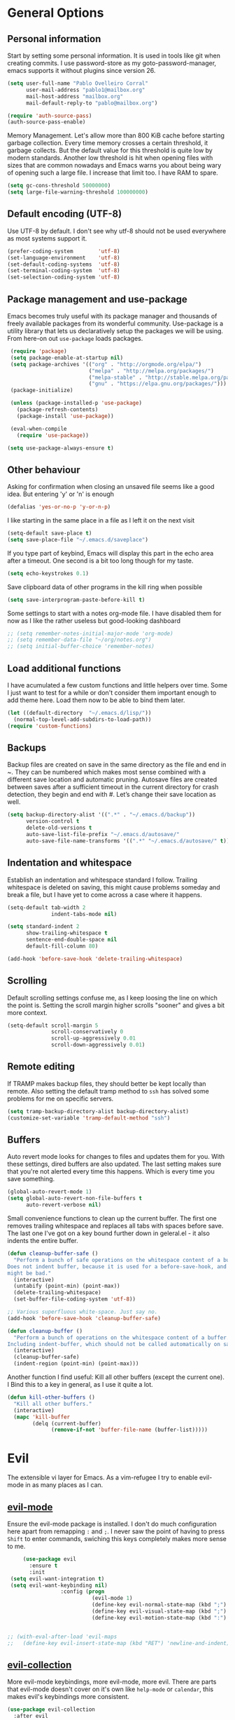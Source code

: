 * General Options

** Personal information
   Start by setting some personal information. It is used in tools like git when
   creating commits. I use password-store as my goto-password-manager, emacs
   supports it without plugins since version 26.

   #+BEGIN_SRC emacs-lisp :tangle yes
    (setq user-full-name "Pablo Ovelleiro Corral"
          user-mail-address "pablo1@mailbox.org"
          mail-host-address "mailbox.org"
          mail-default-reply-to "pablo@mailbox.org")

    (require 'auth-source-pass)
    (auth-source-pass-enable)
   #+END_SRC

   Memory Management. Let's allow more than 800 KiB cache before starting
   garbage collection. Every time memory crosses a certain threshold, it garbage
   collects. But the default value for this threshold is quite low by modern
   standards. Another low threshold is hit when opening files with sizes that
   are common nowadays and Emacs warns you about being wary of opening such a
   large file. I increase that limit too. I have RAM to spare.

   #+BEGIN_SRC emacs-lisp
  (setq gc-cons-threshold 50000000)
  (setq large-file-warning-threshold 100000000)
   #+END_SRC

** Default encoding (UTF-8)
   Use UTF-8 by default. I don't see why utf-8 should not be used everywhere as
   most systems support it.

   #+BEGIN_SRC emacs-lisp :tangle yes
     (prefer-coding-system        'utf-8)
     (set-language-environment    'utf-8)
     (set-default-coding-systems  'utf-8)
     (set-terminal-coding-system  'utf-8)
     (set-selection-coding-system 'utf-8)
   #+END_SRC


** Package management and use-package

   Emacs becomes truly useful with its package manager and thousands of freely
   available packages from its wonderful community. Use-package is a utility
   library that lets us declaratively setup the packages we will be using. From
   here-on out =use-package= loads packages.

   #+BEGIN_SRC emacs-lisp
      (require 'package)
      (setq package-enable-at-startup nil)
      (setq package-archives '(("org" . "http://orgmode.org/elpa/")
                               ("melpa" . "http://melpa.org/packages/")
                               ("melpa-stable" . "http://stable.melpa.org/packages/")
                               ("gnu" . "https://elpa.gnu.org/packages/")))
      (package-initialize)

      (unless (package-installed-p 'use-package)
        (package-refresh-contents)
        (package-install 'use-package))

      (eval-when-compile
        (require 'use-package))

     (setq use-package-always-ensure t)
   #+END_SRC

** Other behaviour
   Asking for confirmation when closing an unsaved file seems like a good idea.
   But entering 'y' or 'n' is enough

   #+BEGIN_SRC emacs-lisp
   (defalias 'yes-or-no-p 'y-or-n-p)
   #+END_SRC

   I like starting in the same place in a file as I left it on the next visit

   #+BEGIN_SRC emacs-lisp
  (setq-default save-place t)
  (setq save-place-file "~/.emacs.d/saveplace")
   #+END_SRC

   If you type part of keybind, Emacs will display this part in the echo area after
   a timeout. One second is a bit too long though for my taste.

   #+BEGIN_SRC emacs-lisp
   (setq echo-keystrokes 0.1)
   #+END_SRC

   Save clipboard data of other programs in the kill ring when possible

   #+BEGIN_SRC emacs-lisp
  (setq save-interprogram-paste-before-kill t)
   #+END_SRC

   Some settings to start with a notes org-mode file. I have disabled them for now
   as I like the rather useless but good-looking dashboard

   #+BEGIN_SRC emacs-lisp
    ;; (setq remember-notes-initial-major-mode 'org-mode)
    ;; (setq remember-data-file "~/org/notes.org")
    ;; (setq initial-buffer-choice 'remember-notes)
   #+END_SRC

** Load additional functions

   I have acumulated a few custom functions and little helpers over time. Some I
   just want to test for a while or don't consider them important enough to add
   theme here. Load them now to be able to bind them later.

   #+BEGIN_SRC emacs-lisp
     (let ((default-directory  "~/.emacs.d/lisp/"))
       (normal-top-level-add-subdirs-to-load-path))
     (require 'custom-functions)
   #+END_SRC

** Backups
   Backup files are created on save in the same directory as the file and end in
   ~. They can be numbered which makes most sense combined with a different save
   location and automatic pruning. Autosave files are created between saves after
   a sufficient timeout in the current directory for crash detection, they begin
   and end with #. Let’s change their save location as well.
   #+BEGIN_SRC emacs-lisp
     (setq backup-directory-alist '((".*" . "~/.emacs.d/backup"))
           version-control t
           delete-old-versions t
           auto-save-list-file-prefix "~/.emacs.d/autosave/"
           auto-save-file-name-transforms '((".*" "~/.emacs.d/autosave/" t)))
   #+END_SRC

** Indentation and whitespace
   Establish an indentation and whitespace standard I follow. Trailing whitespace
   is deleted on saving, this might cause problems someday and break a file, but
   I have yet to come across a case where it happens.
   #+BEGIN_SRC emacs-lisp :tangle yes
     (setq-default tab-width 2
                   indent-tabs-mode nil)

     (setq standard-indent 2
           show-trailing-whitespace t
           sentence-end-double-space nil
           default-fill-column 80)

     (add-hook 'before-save-hook 'delete-trailing-whitespace)
   #+END_SRC

** Scrolling
   Default scrolling settings confuse me, as I keep loosing the line on which the
   point is. Setting the scroll margin higher scrolls "sooner" and gives a bit
   more context.
   #+BEGIN_SRC emacs-lisp
     (setq-default scroll-margin 5
                   scroll-conservatively 0
                   scroll-up-aggressively 0.01
                   scroll-down-aggressively 0.01)
   #+END_SRC

** Remote editing
   If TRAMP makes backup files, they should better be kept locally than remote.
   Also setting the default tramp method to =ssh= has solved some problems for
   me on specific servers.

   #+BEGIN_SRC emacs-lisp
     (setq tramp-backup-directory-alist backup-directory-alist)
     (customize-set-variable 'tramp-default-method "ssh")
   #+END_SRC

** Buffers
   Auto revert mode looks for changes to files and updates them for you. With
   these settings, dired buffers are also updated. The last setting makes sure
   that you're not alerted every time this happens. Which is every time you
   save something.

   #+BEGIN_SRC emacs-lisp
     (global-auto-revert-mode 1)
     (setq global-auto-revert-non-file-buffers t
           auto-revert-verbose nil)
   #+END_SRC

   Small convenience functions to clean up the current buffer. The first one
   removes trailing whitespace and replaces all tabs with spaces before save.
   The last one I've got on a key bound further down in geleral.el - it also
   indents the entire buffer.

   #+BEGIN_SRC emacs-lisp
     (defun cleanup-buffer-safe ()
       "Perform a bunch of safe operations on the whitespace content of a buffer.
     Does not indent buffer, because it is used for a before-save-hook, and that
     might be bad."
       (interactive)
       (untabify (point-min) (point-max))
       (delete-trailing-whitespace)
       (set-buffer-file-coding-system 'utf-8))

     ;; Various superfluous white-space. Just say no.
     (add-hook 'before-save-hook 'cleanup-buffer-safe)

     (defun cleanup-buffer ()
       "Perform a bunch of operations on the whitespace content of a buffer.
     Including indent-buffer, which should not be called automatically on save."
       (interactive)
       (cleanup-buffer-safe)
       (indent-region (point-min) (point-max)))
   #+END_SRC


   Another function I find useful: Kill all other buffers (except the current
   one). I Bind this to a key in general, as I use it quite a lot.

   #+BEGIN_SRC emacs-lisp
     (defun kill-other-buffers ()
       "Kill all other buffers."
       (interactive)
       (mapc 'kill-buffer
             (delq (current-buffer)
                   (remove-if-not 'buffer-file-name (buffer-list)))))
   #+END_SRC

* Evil

  The extensible vi layer for Emacs. As a vim-refugee I try to enable evil-mode
  in as many places as I can.

** [[https://github.com/emacs-evil/evil][evil-mode]]
   Ensure the evil-mode package is installed. I don't do much configuration here
   apart from remapping =:= and =;=. I never saw the point of having to press
   =Shift= to enter commands, swiching this keys completely makes more sense to
   me.

   #+BEGIN_SRC emacs-lisp
          (use-package evil
            :ensure t
            :init
      (setq evil-want-integration t)
      (setq evil-want-keybinding nil)
                      :config (progn
                                (evil-mode 1)                                                         ;; Enable evil mode everywhere
                                (define-key evil-normal-state-map (kbd ";") 'evil-ex)                 ;; Swap ; and : for easier command entering (normal mode)
                                (define-key evil-visual-state-map (kbd ";") 'evil-ex)                 ;; Swap ; and : for easier command entering (visual mode)
                                (define-key evil-motion-state-map (kbd ":") 'evil-repeat-find-char))) ;; I don't use this much, but map it for completeness


     ;; (with-eval-after-load 'evil-maps
     ;;   (define-key evil-insert-state-map (kbd "RET") 'newline-and-indent))

   #+END_SRC

** [[https://github.com/emacs-evil/evil-collection][evil-collection]]

   More evil-mode keybindings, more evil-mode, more evil. There are parts that
   evil-mode doesn't cover on it's own like =help-mode= or =calendar=, this
   makes evil's keybindings more consistent.

   #+BEGIN_SRC emacs-lisp :tangle yes
     (use-package evil-collection
       :after evil
       :ensure t
       :custom
       (evil-collection-setup-minibuffer t)
       :config
       (setq evil-collection-mode-list (delete 'dired evil-collection-mode-list))
       (evil-collection-init))
   #+END_SRC

** [[https://github.com/Somelauw/evil-org-mode][evil-org]]

   I also want evil bindings for org-mode. Why shouldn't I?

   #+BEGIN_SRC emacs-lisp
     (use-package evil-org
       :ensure t
       :after org
       :after evil
       :config
       (add-hook 'org-mode-hook 'evil-org-mode)
       (add-hook 'evil-org-mode-hook
                 (lambda ()
                   (evil-org-set-key-theme)))
       (require 'evil-org-agenda)
       (evil-org-agenda-set-keys))
   #+END_SRC

** [[https://github.com/emacs-evil/evil-magit][evil-magit]]

   Evil keybingings for magit

   #+BEGIN_SRC emacs-lisp :tangle yes
         (use-package evil-magit)
   #+END_SRC

** [[https://github.com/linktohack/evil-commentary][evil-commentary]]

   Toggle comments in evil-mode. I used the similar vim-plugin for a long time,
   so this is muscle-memory. No need to learn it from scratch, the keybindings
   are the same.

   #+BEGIN_SRC emacs-lisp
     (use-package evil-commentary
       :after evil
       :ensure t
       :config
       (evil-commentary-mode))
   #+END_SRC

** [[https://github.com/cofi/evil-numbers][evil-numbers]]

   Another vim-inspired package. I have disabled it for now, since what I really
   want is something like [[https://github.com/triglav/vim-visual-increment][vim-visual-increment]]. One day I might implement that
   functionality and submit a pull-request or create a fork of the package.

   #+BEGIN_SRC emacs-lisp
        ;; (use-package evil-numbers
     ;;    :ensure
     ;; :config

     ;;    (define-key evil-normal-state-map (kbd "C-A")
     ;;   'evil-numbers/inc-at-pt)
     ;; (define-key evil-normal-state-map (kbd "C-S-A")
     ;;   'evil-numbers/dec-at-pt)
     ;; )
   #+END_SRC



* Language server protocol

  Taken from the [[https://microsoft.github.io/language-server-protocol/][Official page for Language server]]: The idea behind the Language
  Server Protocol (LSP) is to standardize the protocol for how such servers and
  development tools communicate. This way, a single Language Server can be
  re-used in multiple development tools, which in turn can support multiple
  languages with minimal effort.

  In emacs I use [[https://github.com/emacs-lsp/lsp-mode][lsp-mode]] together with [[https://github.com/emacs-lsp/lsp-ui][lsp-ui]] (higher level UI modules) and
  [[https://github.com/tigersoldier/company-lsp][company-lsp]] (integration for my autocompletion package)

   #+BEGIN_SRC emacs-lisp
     (use-package lsp-mode
       :ensure t
       :init (setq lsp-inhibit-message t
                   lsp-eldoc-render-all nil
                   lsp-highlight-symbol-at-point nil))


     (add-hook 'after-init-hook #'global-flycheck-mode)
     (use-package company-lsp
       :after  company
       :ensure t
       :config
       (setq company-lsp-enable-snippet t
             company-lsp-cache-candidates t))

     ;; (push 'company-lsp company-backends)

     (use-package lsp-ui
       :ensure t
       :config
       (setq lsp-ui-sideline-enable t
             lsp-ui-sideline-show-symbol t
             lsp-ui-sideline-show-hover t
             lsp-ui-flycheck-enable t
             lsp-ui-imenu-enable t
             ;; lsp-ui-doc-enable nil
             ;; lsp-ui-sideline-ignore-duplicate t
             lsp-ui-sideline-show-code-actions t
             lsp-ui-sideline-update-mode 'point))
   #+END_SRC

** [[https://github.com/emacs-lsp/lsp-java][lsp-java]]
   lsp-mode support for java
   #+BEGIN_SRC emacs-lisp
   (use-package lsp-java :ensure t :after lsp
     :config (add-hook 'java-mode-hook 'lsp))
   #+END_SRC


* Filetypes
** config-general-mode, general unix files
   #+BEGIN_SRC emacs-lisp
   (use-package config-general-mode
   :ensure t
   :mode ("\\.conf$" "\\.*rc$"))

 (use-package ssh-config-mode
   :ensure t
   :mode ("/\\.ssh/config\\'" "/system/ssh\\'" "/sshd?_config\\'" "/known_hosts\\'" "/authorized_keys2?\\'")
   :hook (ssh-config-mode . turn-on-font-lock)
   :config
   (autoload 'ssh-config-mode "ssh-config-mode" t))

 (use-package logview
   :ensure t
   :mode ("syslog\\(?:\\.[0-9]+\\)" "\\.log\\(?:\\.[0-9]+\\)?\\'"))

 (use-package yaml-mode
   :ensure t
   :mode (".yaml$"))

 (use-package yaml-tomato
   :ensure t)

 (use-package vimrc-mode
   :ensure t
   :mode ("^\\.vimrc\\'"))
   #+END_SRC



** graphviz
   #+BEGIN_SRC emacs-lisp

(use-package graphviz-dot-mode
  :ensure t
  :init
  (defvar default-tab-width nil)

  :mode ("\\.dot\\'"))

   #+END_SRC


** Latex Export

   #+BEGIN_SRC emacs-lisp
;; Include the latex-exporter
(require 'ox-latex)
;; Add minted to the defaults packages to include when exporting.
(add-to-list 'org-latex-packages-alist '("" "minted"))
;; Tell the latex export to use the minted package for source
;; code coloration.
(setq org-latex-listings 'minted)
;; Let the exporter use the -shell-escape option to let latex
;; execute external programs.
;; This obviously and can be dangerous to activate!
(setq org-latex-pdf-process
      '("xelatex -shell-escape -interaction nonstopmode -output-directory %o %f"))

(setq org-latex-minted-options
'(("frame" "lines") ("breaklines" "true")  ("frame" "single") ))

   #+END_SRC



* Completion and snippets
** [[https://github.com/abo-abo/swiper][ivy/swiper/counsel]]
   Use ivy for selecting things, also add recent files and bookmarks to the list and set a custom date format.
   #+BEGIN_SRC emacs-lisp

(use-package ivy
  :ensure t
  :config
  (ivy-mode)
  (setq ivy-display-style 'fancy
        ivy-use-virtual-buffers t
        enable-recursive-minibuffers t
        ivy-use-selectable-prompt t))




    (use-package counsel :ensure t
      :bind
      :config
      (ivy-mode 1)
      (setq ivy-use-virtual-buffers t)              ;; add ‘recentf-mode’ and bookmarks to ‘ivy-switch-buffer’.
      (setq ivy-height 10)                ;; number of result lines to display
      (setq ivy-count-format "%d/%d ")              ;; set a default count format
                      ;; (setq ivy-initial-inputs-alist nil) ;; no regexp by default
      (setq ivy-re-builders-alist
        '((t   . ivy--regex-fuzzy))))             ;; configure regexp engine to use fuzzy finding





(setq counsel-find-file-ignore-regexp
        (concat
         ;; File names beginning with # or .
         "\\(?:\\`[#.]\\)"
         ;; File names ending with # or ~
         "\\|\\(?:\\`.+?[#~]\\'\\)"))

   #+END_SRC

** [[https://github.com/lewang/flx][flx]]
   #+BEGIN_SRC emacs-lisp
     (use-package flx
       :ensure t
       :config
       (setq ivy-initial-inputs-alist nil)
       )
   #+END_SRC
** [[https://github.com/company-mode/company-mode][company-mode]]
   Modular in-buffer completion framework for Emacs
   #+BEGIN_SRC emacs-lisp

     ;; (use-package company-go
     ;;   :ensure t
     ;;   :defer t
     ;;   :init
     ;;   (with-eval-after-load 'company
     ;; (add-to-list 'company-backends 'company-go)))

     (use-package company
       :ensure t
       :config
       (progn
         (setq company-idle-delay 0.2
               company-selection-wrap-around t
               company-dabberv-downcase 0
               company-minimum-prefix-length 1
               company-show-numbers t
               company-tooltip-limit 20)
         (company-tng-configure-default)
         (define-key company-active-map [tab] nil)
         (define-key company-active-map (kbd "TAB") nil)
         )

       ;; Facing
       (unless (face-attribute 'company-tooltip :background)
         (set-face-attribute 'company-tooltip nil :background "black" :foreground "gray40")
         (set-face-attribute 'company-tooltip-selection nil :inherit 'company-tooltip :background "gray15")
         (set-face-attribute 'company-preview nil :background "black")
         (set-face-attribute 'company-preview-common nil :inherit 'company-preview :foreground "gray40")
         (set-face-attribute 'company-scrollbar-bg nil :inherit 'company-tooltip :background "gray20")
         (set-face-attribute 'company-scrollbar-fg nil :background "gray40"))

       ;; Activating globally
       (global-company-mode t)



       (use-package company-quickhelp
         :ensure t
         :after company
         :config
         (company-quickhelp-mode 1))

       (use-package company-quickhelp          ; Documentation popups for Company
         :ensure t
         :defer t
         :init (add-hook 'global-company-mode-hook #'company-quickhelp-mode)
         )
         )
   #+END_SRC


** [[https://github.com/joaotavora/yasnippet][yasnippet]]
   A template system for Emacs
   #+BEGIN_SRC emacs-lisp

     (use-package yasnippet
       :ensure t
       :config
       (progn

         ;; (define-key yas-minor-mode-map (kbd "tab") #'yas-expand)

         ;; Activate global
         (yas-global-mode)))





     (use-package yasnippet-snippets :ensure t)
     (use-package ivy-yasnippet :ensure t)

     (defvar company-mode/enable-yas t
       "Enable yasnippet for all backends.")

     (defun company-mode/backend-with-yas (backend)
       (if
           (or (not company-mode/enable-yas)
               (and (listp backend) (member 'company-yasnippet backend))
               )
           backend
         (append (if (consp backend) backend (list backend))
                 '(:with company-yasnippet))))
     (setq company-backends (mapcar #'company-mode/backend-with-yas company-backends))
   #+END_SRC

* Org-Mode
  #+BEGIN_SRC emacs-lisp
  (defun ck/org-confirm-babel-evaluate (lang body)
  (not (or (string= lang "latex") (string= lang "dot"))))
(setq org-confirm-babel-evaluate 'ck/org-confirm-babel-evaluate)



(add-hook 'org-mode-hook '(lambda () (setq fill-column 80)))
(add-hook 'org-mode-hook 'turn-on-auto-fill)




(org-babel-do-load-languages
 'org-babel-load-languages
 '((dot . t))) ; this line activates dot

  #+END_SRC
** [[https://github.com/sabof/org-bullets][org-bullets]]
   Make the bullets in org-mode look nicer with UTF-8 characters
   #+BEGIN_SRC emacs-lisp
   (setq org-cycle-separator-lines 0)
   (use-package org-bullets
     :demand
     :config
     (add-hook 'org-mode-hook (lambda () (org-bullets-mode 1))))
   #+END_SRC

* Linting, spellcheck and reformatting
** [[https://github.com/flycheck/flycheck][flycheck]]
   On the fly syntax checking
   #+BEGIN_SRC emacs-lisp
   (use-package flycheck
     :ensure t
     :init (global-flycheck-mode))
   #+END_SRC
** [[https://github.com/lassik/emacs-format-all-the-code][format-all]]
   Auto-format source code in many languages with one command
   #+BEGIN_SRC emacs-lisp :tangle yes
      (use-package format-all
      :ensure t)
   #+END_SRC

* Other tools
  #+BEGIN_SRC emacs-lisp
(setq langtool-language-tool-jar "/usr/share/java/languagetool/languagetool-commandline.jar")

  #+END_SRC
** [[https://github.com/politza/pdf-tools][pdf-tools]]
   #+BEGIN_SRC emacs-lisp :tangle yes

     (use-package pdf-tools
       :ensure t
       :config
       (pdf-tools-install)
       (setq-default pdf-view-display-size 'fit-page)
       ;; (bind-keys :map pdf-view-mode-map
       ;;     ("\\" . hydra-pdftools/body)
       ;;     ("<s-spc>" .  pdf-view-scroll-down-or-next-page)
       ;;     ("g"  . pdf-view-first-page)
       ;;     ("G"  . pdf-view-last-page)
       ;;     ("l"  . image-forward-hscroll)
       ;;     ("h"  . image-backward-hscroll)
       ;;     ("j"  . pdf-view-next-page)
       ;;     ("k"  . pdf-view-previous-page)
       ;;     ("e"  . pdf-view-goto-page)
       ;;     ("u"  . pdf-view-revert-buffer)
       ;;     ("al" . pdf-annot-list-annotations)
       ;;     ("ad" . pdf-annot-delete)
       ;;     ("aa" . pdf-annot-attachment-dired)
       ;;     ("am" . pdf-annot-add-markup-annotation)
       ;;     ("at" . pdf-annot-add-text-annotation)
       ;;     ("y"  . pdf-view-kill-ring-save)
       ;;     ("i"  . pdf-misc-display-metadata)
       ;;     ("s"  . pdf-occur)
       ;;     ("b"  . pdf-view-set-slice-from-bounding-box)
       ;;     ("r"  . pdf-view-reset-slice)
       ;; )
     (use-package org-pdfview :ensure t))
   #+END_SRC

** [[https://magit.vc/][magit]]
   #+BEGIN_SRC emacs-lisp :tangle yes
       (use-package magit
         :ensure t
         :defer t
         ;; :bind (("C-x g" . magit-status))
         ;; :config
         ;; (progn
     ;;       (defun inkel/magit-log-edit-mode-hook ()
     ;;   (setq fill-column 72)
     ;;   (flyspell-mode t)
     ;;   (turn-on-auto-fill))
     ;;       (add-hook 'magit-log-edit-mode-hook 'inkel/magit-log-edit-mode-hook)
     ;;       (defadvice magit-status (around magit-fullscreen activate)
     ;;   (window-configuration-to-register :magit-fullscreen)
     ;;   ad-do-it
     ;;   (delete-other-windows))
     ;;
     ;; )
         )
   #+END_SRC

** [[https://github.com/dgutov/diff-hl][diff-hl]]
   Show git diff gutter
   #+BEGIN_SRC emacs-lisp
   (use-package diff-hl
 :ensure t
 :config
 (global-diff-hl-mode +1)
 (add-hook 'dired-mode-hook 'diff-hl-dired-mode)
 (add-hook 'magit-post-refresh-hook 'diff-hl-magit-post-refresh))
   #+END_SRC

** [[https://github.com/justbur/emacs-which-key][which-key]]
   Emacs package that displays available keybindings in popup
   #+BEGIN_SRC emacs-lisp
   (use-package which-key :demand)
   (which-key-mode)
   #+END_SRC
** [[https://github.com/bbatsov/projectile][projectile]]
   #+BEGIN_SRC emacs-lisp :tangle yes
     (use-package projectile
       :bind-keymap
       ;; ("C-c p" . projectile-command-map)
       :config
       (setq projectile-project-search-path '("~/Projects/" "~/Documents/" "~/org-files")))
     (projectile-mode +1)
   #+END_SRC
** [[https://github.com/ericdanan/counsel-projectile][counsel-projectile]]
   #+BEGIN_SRC emacs-lisp :tangle yes
     (use-package counsel-projectile
       :ensure t
       :config
       (counsel-projectile-mode))
   #+END_SRC

* Keybindings
  I really like the idea of a leader key for custom bindings. More generally
  (pun intended) I like the =general.el= package a lot, as I can define them
  without having to worry too much about replacing something that is already
  bound to that key. I took a few ideas from spacemacs (namely using =SPC= for
  my leader) and bind all keys to mnemonics that make sense to me. In
  combination with which-key I find them easy to remember and instead of just
  using spacemacs I can keep adding the ones I really need.

** [[https://github.com/noctuid/general.el][general.el]]
   More convenient key definitions in emacs
   #+BEGIN_SRC emacs-lisp
     (use-package general
       :ensure t
       :init
       (setq general-override-states '(insert
                                       emacs
                                       hybrid
                                       normal
                                       visual
                                       motion
                                       operator
                                       replace))


       :config
       (general-define-key
        :states '(normal visual insert emacs motion)
        :keymaps 'override
        :prefix "SPC"
        :non-normal-prefix "M-SPC"
        ;; General stuff
        "SPC"  '(counsel-M-x :which-key "M-x")
        "ESC"  'keyboard-quit
        "/"  '(counsel-ag :wich-key "ag")
        "."  '(avy-goto-word-or-subword-1  :which-key "go to word")
        ;; "a" '(hydra-launcher/body :which-key "Applications")
        "c"  '(:ignore t :which-key "comment")
        "cl" '(comment-or-uncomment-region-or-line :which-key "comment line")
        ;; "w" '(hydra-window/body :which-key "Window")

        ;; Files
        "f"  '(:ignore t :which-key "files")
        "fd" '(counsel-git :which-key "find in git dir")
        "ff" '(counsel-find-file :which-key "open file")
        "fr" '(counsel-recentf :which-key "recent-files")
        ;; Configs
        "fc" '(:ignore t :which-key "Config")
        "fc" '(:ignore t :which-key "Config")

        ;; "fce" '(:ignore t :which-key "Config") TODO edit emacs settings org

        ;; Applicartions
        "a"  '(:ignore t :which-key "Applications")
        "g"  '(:ignore t :which-key "Git")
        "gs" '(magit-status :which-key "Git status")


        ;; Org
        "o"  '(:ignore t :which-key "Org")
        "ol" '(org-toggle-link-display :which-key "Toggle link visibility")
        "ov" '(visible-mode :which-key "Toggle visibility")

        ;; Windows
        "w"  '(:ignore t :which-key "Window")
        "wo" '(delete-other-windows :which-key "delete other windows")
        "wd" '(delete-window :which-key "delete window")
        "ws" '(split-window-right :which-key "split vertical")
        "wS" '(split-window-below :which-key "split horizontal")

        ;; Buffers TODO edit, eval..
        "b"  '(:ignore t :which-key "Buffer")
        "bo" '(kill-other-buffers :which-key "Kill other buffers")
        "bd" '(kill-buffer-and-window :which-key "kill buffer and window")
        "TAB"  '(ivy-switch-buffer :which-key "switch buffer")
        "b=" '(cleanup-buffer :which-key "Cleanup current buffer")


        ;; Projects
        "p" '(:ignore t :which-key "Project")
        "pp" '(counsel-projectile :which-key "Switch project")
        "pf" '(counsel-projectile-find-file :which-key "Project file")
        "p/" '(counsel-projectile-ag :which-key "Search project")



        ))
   #+END_SRC
* Work Tools
  Some services I'm forced to use and integrate into emacs.
** Wiki
   #+BEGIN_SRC emacs-lisp
     (use-package dokuwiki
       :ensure t
       :defer t
       :config
       (setq dokuwiki-xml-rpc-url "http://192.168.3.132/dokuwiki/lib/exe/xmlrpc.php")
       (setq dokuwiki-login-user-name "povelleiro"))
   #+END_SRC

** Jira
   #+BEGIN_SRC emacs-lisp
     (use-package org-jira
       :ensure t
       :defer t
       :config
       (setq jiralib-url "https://desk.committance.com")
       )
   #+END_SRC
* Spellcheck
  #+BEGIN_SRC emacs-lisp

(when (executable-find "hunspell")
  (setq-default ispell-program-name "hunspell")
  (setq ispell-really-hunspell t))

;; easy spell check
(global-set-key (kbd "<f8>") 'ispell-word)
(global-set-key (kbd "S-<f8>") 'flyspell-buffer)
(defun flyspell-check-next-highlighted-word ()
  "Custom function to spell check next highlighted word"
  (interactive)
  (flyspell-goto-next-error)
  (ispell-word)
  )
(global-set-key (kbd "M-<f8>") 'flyspell-check-next-highlighted-word)

(eval-after-load "flyspell"
  '(progn
     (defun flyspell-goto-next-and-popup ( )
       "Goto the next spelling error, popup menu, and stop when the end of buffer is reached."
       (interactive)
       (while (< (point) (point-max))
     (flyspell-goto-next-error)
     (redisplay)
     (flyspell-correct-word-before-point))
       (message "No more spelling errors in buffer.")
       )
     ))
(define-key flyspell-mode-map (kbd "C-<f8>") 'flyspell-goto-next-and-popup)

  #+END_SRC
* Eshell

  A shamelessly copied snippet do make the emacs-shell look a bit nicer. Still
  have to get the line-numbers to disappear

  #+BEGIN_SRC emacs-lisp
(require 'cl)
(require 'dash)
(require 's)

(defmacro with-face (STR &rest PROPS)
  "Return STR propertized with PROPS."
  `(propertize ,STR 'face (list ,@PROPS)))

(defmacro esh-section (NAME ICON FORM &rest PROPS)
  "Build eshell section NAME with ICON prepended to evaled FORM with PROPS."
  `(setq ,NAME
         (lambda () (when ,FORM
                 (-> ,ICON
                    (concat esh-section-delim ,FORM)
                    (with-face ,@PROPS))))))

(defun esh-acc (acc x)
  "Accumulator for evaluating and concatenating esh-sections."
  (--if-let (funcall x)
      (if (s-blank? acc)
          it
        (concat acc esh-sep it))
    acc))

(defun esh-prompt-func ()
  "Build `eshell-prompt-function'"
  (concat esh-header
          (-reduce-from 'esh-acc "" eshell-funcs)
          "\n"
          eshell-prompt-string))

(esh-section esh-dir
             "\xf07c"  ;  (faicon folder)
             (abbreviate-file-name (eshell/pwd))
             '(:foreground "gold" :bold ultra-bold :underline t))

(esh-section esh-git
             "\xe907"  ;  (git icon)
             (magit-get-current-branch)
             '(:foreground "pink"))

(esh-section esh-clock
             "\xf017"  ;  (clock icon)
             (format-time-string "%H:%M" (current-time))
             '(:foreground "forest green"))

;; Below I implement a "prompt number" section
(setq esh-prompt-num 0)
(add-hook 'eshell-exit-hook (lambda () (setq esh-prompt-num 0)))
(advice-add 'eshell-send-input :before
            (lambda (&rest args) (setq esh-prompt-num (incf esh-prompt-num))))

(esh-section esh-num
             "\xf0c9"  ;  (list icon)
             (number-to-string esh-prompt-num)
             '(:foreground "brown"))

;; Separator between esh-sections
(setq esh-sep "  ")  ; or " | "

;; Separator between an esh-section icon and form
(setq esh-section-delim " ")

;; Eshell prompt header
(setq esh-header "\n ")  ; or "\n┌─"

;; Eshell prompt regexp and string. Unless you are varying the prompt by eg.
;; your login, these can be the same.
(setq eshell-prompt-regexp " ")   ; or "└─> "
(setq eshell-prompt-string " ")   ; or "└─> "

;; Choose which eshell-funcs to enable
(setq eshell-funcs (list esh-dir esh-git esh-clock esh-num))

;; Enable the new eshell prompt
(setq eshell-prompt-function 'esh-prompt-func)
(add-hook 'shell-mode-hook (lambda ()
                                                          (linum-mode -1)))
  #+END_SRC
* Appearance

  Removes the menu,tool and scrollbars along with the splash-screen.

  #+BEGIN_SRC emacs-lisp
    (menu-bar-mode -1)
    (tool-bar-mode -1)
    (scroll-bar-mode -1)
    (setq inhibit-splash-screen t)

    (global-hl-line-mode 1)                                ;; Highlight current line
    (setq-default display-line-numbers 'relative           ;; Display relative line-numbers
                  display-line-numbers-current-absolute t) ;; Show absolute line number for current line
    (show-paren-mode 1)                                    ;; Show matching parenthesis
    (setq show-paren-delay 0)                              ;; Show it immediately, don't delay
  #+END_SRC
** [[https://github.com/TheBB/spaceline][spaceline]]
   Show a nicer mode-line
   #+BEGIN_SRC emacs-lisp
     (use-package spaceline
 :ensure t
 :init
 (require 'spaceline-config)
 (setq spaceline-highlight-face-func 'spaceline-highlight-face-evil-state)
 (setq powerline-default-separator 'slant)
 (setq evil-normal-state-tag "NORMAL")
 (setq evil-insert-state-tag "INSERT")
 (setq evil-visual-state-tag "VISUAL")
 (setq evil-emacs-state-tag "EMACS")
 :config
 (progn
   (                    ;; spaceline-define-segment buffer-id
                     ;;  ( if (buffer-file-name)
                     ;;       (let ((project-root (projectile-project-p)))
                     ;;         (if project-root
                     ;;             (file-relative-name (buffer-file-name) project-root)
                     ;;           (abbreviate-file-name (buffer-file-name))))
                     ;;     (powerline-buffer-id)
                     ;;   )
     )
   (spaceline-spacemacs-theme)
   (spaceline-toggle-minor-modes-off)))
   #+END_SRC
** [[https://github.com/emacs-dashboard/emacs-dashboard][emacs-dashbord]]
   Display a startup dashboard
   #+BEGIN_SRC emacs-lisp
       (use-package dashboard
     :ensure t
     :config
     (dashboard-setup-startup-hook))
     (setq initial-buffer-choice (lambda () (get-buffer "*dashboard*")))
     (setq dashboard-items '((recents  . 5)
         (bookmarks . 5)
         (projects . 5)
         (agenda . 5)
         ;; (registers . 5)
     ))

     (setq dashboard-banner-logo-title "Happy hacking.")        ;; Set the title
     (setq dashboard-startup-banner "~/.emacs.d/pc.png")        ;; Set the banner
     (setq dashboard-center-content t)            ;; Center content
     (setq initial-buffer-choice (lambda () (get-buffer "*dashboard*")))
   #+END_SRC

** [[https://github.com/tarsius/hl-todo][hl-todo]]

   Minor mode for coloring TODO, NOTE, FIXME and many more keywords of
   that sort prevalent in comments and strings.
   #+BEGIN_SRC emacs-lisp
  ;; (use-package hl-todo
  ;; :ensure t
  ;; :config
  ;;  ((setq hl-todo-keyword-faces '(("TODO" . hl-todo)
  ;;                                 ("NOTE" . hl-todo)
  ;;                                 ("HACK" . hl-todo)
  ;;                                 ("FIXME" . hl-todo)
  ;;                                 ("KLUDGE" . hl-todo)))



  ;;   (with-eval-after-load 'hl-todo
  ;;     (hl-todo-set-regexp))
  ;;     (hl-todo-mode)
   #+END_SRC
** Themes
   Also install some themes. I load gruvbox per default and switch sometimes.
   #+BEGIN_SRC emacs-lisp
     (use-package gruvbox-theme :ensure t :defer t)
     ;; (use-package base16-theme :ensure t :defer t)
     (load-theme 'gruvbox-dark-hard t)

     ;; (defun check-expansion ()
     ;;   (save-excursion
     ;;     (if (looking-at "\\_>") t
     ;;       (backward-char 1)
     ;;       (if (looking-at "\\.") t
     ;;         (backward-char 1)
     ;;         (if (looking-at "->") t nil)))))

     ;; (defun do-yas-expand ()
     ;;   (let ((yas/fallback-behavior 'return-nil))
     ;;     (yas/expand)))

     ;; (defun tab-indent-or-complete ()
     ;;   (interactive)
     ;;   (if (minibufferp)
     ;;       (minibuffer-complete)
     ;;     (if (or (not yas/minor-mode)
     ;;             (null (do-yas-expand)))
     ;;         (if (check-expansion)
     ;;             (company-complete-common)
     ;;           (indent-for-tab-command)))))

     ;; (global-set-key [tab] 'tab-indent-or-complete)

   #+END_SRC

* TODO
*** TODO bind swiper to /
*** TODO evil-textobj-between.el
*** TODO evil-numbers
*** TODO Add keybindings to jira-commands with general
*** TODO use global ensure
*** TODO password-store-el
** Some ideas (taken from https://medium.com/@CBowdon/pinching-the-best-bits-from-spacemacs-869b8c793ad3)
*** TODO Try eglot instaed of lsp-mode https://github.com/cbowdon/Config/blob/master/emacs/init.org
*** TODO A shortcut to edit my init file (a literate init file with Org mode, which is great).
*** TODO One key departure from Spacemacs:
    adding special modes like dired and VC to the evil-emacs-state-map, so that
    it uses the (usually consistent and mnemonic) default key bindings for those
    modes instead of mixing with Evil unpredictably.
*** TODO reference Spacemacs to get ideas for language-specific packages to install.
